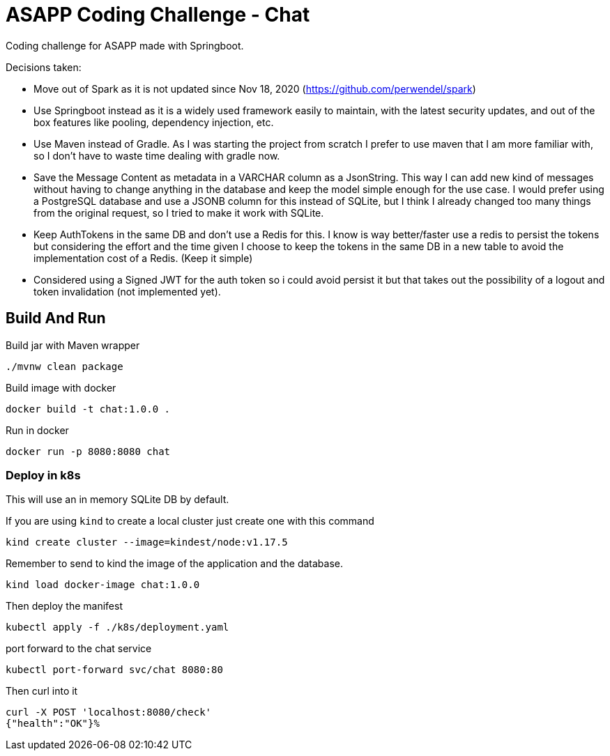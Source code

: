= ASAPP Coding Challenge - Chat

Coding challenge for ASAPP made with Springboot.

Decisions taken:

- Move out of Spark as it is not updated since Nov 18, 2020 (https://github.com/perwendel/spark)
- Use Springboot instead as it is a widely used framework easily to maintain, with the latest security updates, and out of the box features like pooling, dependency injection, etc.
- Use Maven instead of Gradle. As I was starting the project from scratch I prefer to use maven that I am more familiar with, so I don't have to waste time dealing with gradle now.
- Save the Message Content as metadata in a VARCHAR column as a JsonString. This way I can add new kind of messages without having to change anything in the database and keep the model simple enough for the use case. I would prefer using a PostgreSQL database and use a JSONB column for this instead of SQLite, but I think I already changed too many things from the original request, so I tried to make it work with SQLite.
- Keep AuthTokens in the same DB and don't use a Redis for this. I know is way better/faster use a redis to persist the tokens but considering the effort and the time given I choose to keep the tokens in the same DB in a new table to avoid the implementation cost of a Redis. (Keep it simple)
- Considered using a Signed JWT for the auth token so i could avoid persist it but that takes out the possibility of a logout and token invalidation (not implemented yet).

== Build And Run

Build jar with Maven wrapper

 ./mvnw clean package

Build image with docker

 docker build -t chat:1.0.0 .

Run in docker

 docker run -p 8080:8080 chat

=== Deploy in k8s

This will use an in memory SQLite DB by default.

If you are using `kind` to create a local cluster just create one with this command

 kind create cluster --image=kindest/node:v1.17.5

Remember to send to kind the image of the application and the database.

 kind load docker-image chat:1.0.0

Then deploy the manifest

 kubectl apply -f ./k8s/deployment.yaml

port forward to the chat service

 kubectl port-forward svc/chat 8080:80

Then curl into it

 curl -X POST 'localhost:8080/check'
 {"health":"OK"}%
